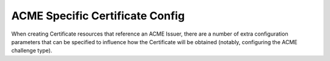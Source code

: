 ================================
ACME Specific Certificate Config
================================

When creating Certificate resources that reference an ACME Issuer, there are
a number of extra configuration parameters that can be specified to influence
how the Certificate will be obtained (notably, configuring the ACME challenge
type).

